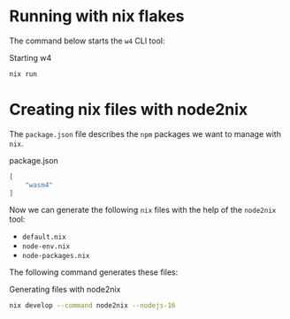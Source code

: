 * Running with nix flakes

The command below starts the =w4= CLI tool:

#+caption: Starting w4
#+name: w4-run
#+begin_src bash :eval never
  nix run
#+end_src

* Creating nix files with node2nix

The =package.json= file describes the =npm= packages we want to manage with
=nix=.

#+caption: package.json
#+name: package-json
#+begin_src json :tangle package.json
  [
      "wasm4"
  ]
#+end_src

Now we can generate the following =nix= files with the help of the =node2nix=
tool:
- =default.nix=
- =node-env.nix=
- =node-packages.nix=

The following command generates these files:

#+caption: Generating files with node2nix
#+name: run-node2nix
#+begin_src bash :results output
  nix develop --command node2nix --nodejs-16
#+end_src

#+RESULTS: run-node2nix
